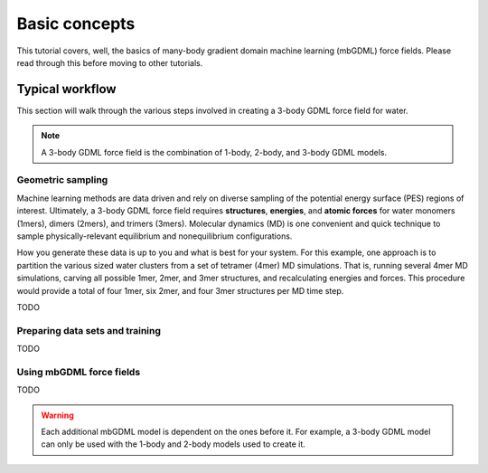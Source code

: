 Basic concepts
==============

This tutorial covers, well, the basics of many-body gradient domain machine
learning (mbGDML) force fields.
Please read through this before moving to other tutorials.

Typical workflow
----------------

This section will walk through the various steps involved in creating a 3-body 
GDML force field for water.

.. note::

    A 3-body GDML force field is the combination of 1-body, 2-body, and 3-body
    GDML models.

Geometric sampling
^^^^^^^^^^^^^^^^^^

Machine learning methods are data driven and rely on diverse sampling of the
potential energy surface (PES) regions of interest.
Ultimately, a 3-body GDML force field requires **structures**, **energies**, and
**atomic forces** for water monomers (1mers), dimers (2mers), and trimers
(3mers).
Molecular dynamics (MD) is one convenient and quick technique to sample
physically-relevant equilibrium and nonequilibrium configurations.

.. Add information about different temperatures.

How you generate these data is up to you and what is best for your system.
For this example, one approach is to partition the various sized water clusters
from a set of tetramer (4mer) MD simulations.
That is, running several 4mer MD simulations, carving all possible 1mer,
2mer, and 3mer structures, and recalculating energies and forces.
This procedure would provide a total of four 1mer, six 2mer, and four 3mer
structures per MD time step.


TODO

Preparing data sets and training
^^^^^^^^^^^^^^^^^^^^^^^^^^^^^^^^

TODO

Using mbGDML force fields
^^^^^^^^^^^^^^^^^^^^^^^^^

TODO

.. warning::

    Each additional mbGDML model is dependent on the ones before it.
    For example, a 3-body GDML model can only be used with the 1-body and 2-body
    models used to create it.